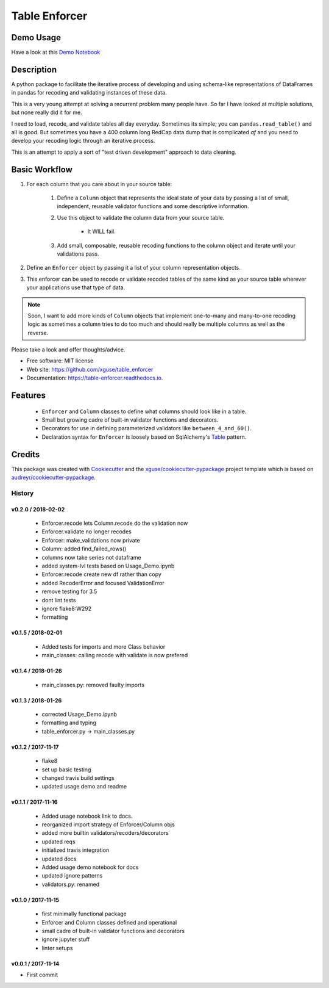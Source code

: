 ==============
Table Enforcer
==============


.. image:: https://img.shields.io/pypi/v/table_enforcer.svg
        :target: https://pypi.python.org/pypi/table_enforcer

.. image:: https://img.shields.io/travis/xguse/table_enforcer.svg
        :target: https://travis-ci.org/xguse/table_enforcer

.. image:: https://readthedocs.org/projects/table-enforcer/badge/?version=latest
        :target: https://table-enforcer.readthedocs.io/en/latest/?badge=latest
        :alt: Documentation Status

..        .. image:: https://pyup.io/repos/github/xguse/table_enforcer/shield.svg
        :target: https://pyup.io/repos/github/xguse/table_enforcer/
        :alt: Updates

Demo Usage
----------

Have a look at this `Demo Notebook <https://nbviewer.jupyter.org/github/xguse/table_enforcer/blob/master/docs/demo_notebook/Usage_Demo.ipynb>`_

Description
-----------

A python package to facilitate the iterative process of developing and using schema-like representations of DataFrames in pandas for recoding and validating instances of these data.

This is a very young attempt at solving a recurrent problem many people have.  So far I have looked at multiple solutions, but none really did it for me.

I need to load, recode, and validate tables all day everyday. Sometimes its simple; you can ``pandas.read_table()`` and all is good. But sometimes you have a 400 column long RedCap data dump that is complicated `af` and you need to develop your recoding logic through an iterative process.

This is an attempt to apply a sort of "test driven development" approach to data cleaning.


Basic Workflow
--------------

#. For each column that you care about in your source table:

        #. Define a ``Column`` object that represents the ideal state of your data by passing a list of small, independent, reusable validator functions and some descriptive information.

        #. Use this object to validate the column data from your source table.

                * It WILL fail.

        #. Add small, composable, reusable recoding functions to the column object and iterate until your validations pass.

#. Define an ``Enforcer`` object by passing it a list of your column representation objects.

#. This enforcer can be used to recode or validate recoded tables of the same kind as your source table wherever your applications use that type of data.


.. note:: Soon, I want to add more kinds of ``Column`` objects that implement one-to-many and many-to-one recoding logic as sometimes a column tries to do too much and should really be multiple columns as well as the reverse.


Please take a look and offer thoughts/advice.

* Free software: MIT license
* Web site: https://github.com/xguse/table_enforcer
* Documentation: https://table-enforcer.readthedocs.io.


Features
--------

  * ``Enforcer`` and ``Column`` classes to define what columns should look like in a table.
  * Small but growing cadre of built-in validator functions and decorators.
  * Decorators for use in defining parameterized validators like ``between_4_and_60()``.
  * Declaration syntax for ``Enforcer`` is loosely based on SqlAlchemy's `Table <http://docs.sqlalchemy.org/en/latest/core/metadata.html#sqlalchemy.schema.Table>`_ pattern.



Credits
---------

This package was created with Cookiecutter_ and the `xguse/cookiecutter-pypackage`_ project template which is based on `audreyr/cookiecutter-pypackage`_.

.. _Cookiecutter: https://github.com/audreyr/cookiecutter
.. _`audreyr/cookiecutter-pypackage`: https://github.com/audreyr/cookiecutter-pypackage
.. _`xguse/cookiecutter-pypackage`: https://github.com/xguse/cookiecutter-pypackage


*******
History
*******

v0.2.0 / 2018-02-02
===================

  * Enforcer.recode lets Column.recode do the validation now
  * Enforcer.validate no longer recodes
  * Enforcer: make_validations now private
  * Column: added find_failed_rows()
  * columns now take series not dataframe
  * added system-lvl tests based on Usage_Demo.ipynb
  * Enforcer.recode create new df rather than copy
  * added RecoderError and focused ValidationError
  * remove testing for 3.5
  * dont lint tests
  * ignore flake8:W292
  * formatting

v0.1.5 / 2018-02-01
===================

  * Added tests for imports and more Class behavior
  * main_classes: calling recode with validate is now prefered

v0.1.4 / 2018-01-26
===================

  * main_classes.py: removed faulty imports

v0.1.3 / 2018-01-26
===================

  * corrected Usage_Demo.ipynb
  * formatting and typing
  * table_enforcer.py -> main_classes.py

v0.1.2 / 2017-11-17
===================

  * flake8
  * set up basic testing
  * changed travis build settings
  * updated usage demo and readme

v0.1.1 / 2017-11-16
===================

  * Added usage notebook link to docs.
  * reorganized import strategy of Enforcer/Column objs
  * added more builtin validators/recoders/decorators
  * updated reqs
  * initialized travis integration
  * updated docs
  * Added usage demo notebook for docs
  * updated ignore patterns
  * validators.py: renamed

v0.1.0 / 2017-11-15
===================

  * first minimally functional package
  * Enforcer and Column classes defined and operational
  * small cadre of built-in validator functions and decorators
  * ignore jupyter stuff
  * linter setups

v0.0.1 / 2017-11-14
===================

* First commit


